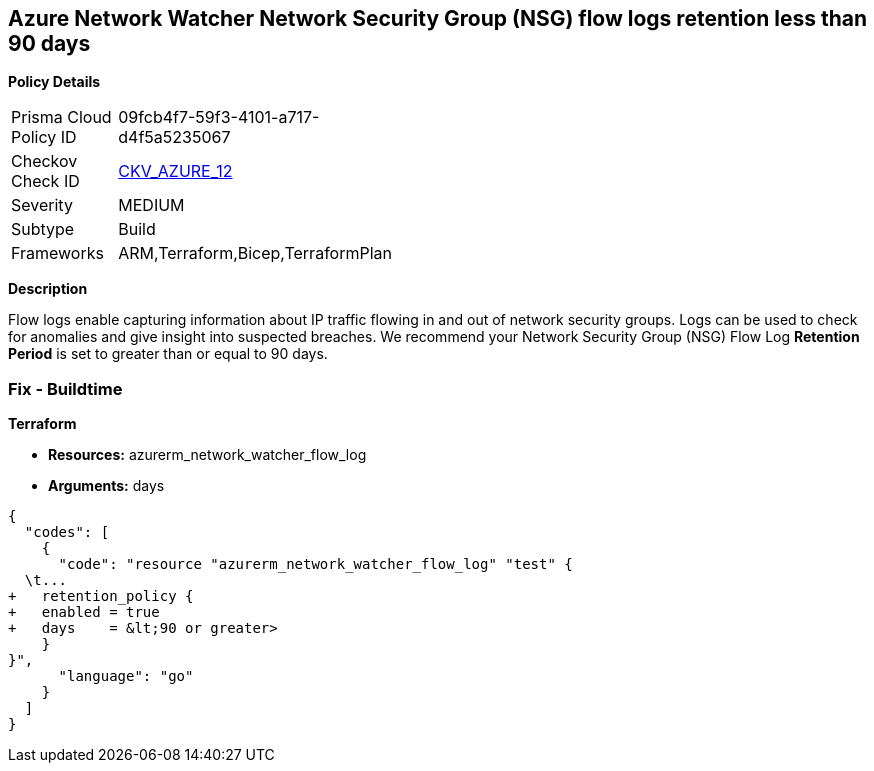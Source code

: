 == Azure Network Watcher Network Security Group (NSG) flow logs retention less than 90 days


*Policy Details* 

[width=45%]
[cols="1,1"]
|=== 
|Prisma Cloud Policy ID 
| 09fcb4f7-59f3-4101-a717-d4f5a5235067

|Checkov Check ID 
| https://github.com/bridgecrewio/checkov/tree/master/checkov/arm/checks/resource/NetworkWatcherFlowLogPeriod.py[CKV_AZURE_12]

|Severity
|MEDIUM

|Subtype
|Build
//, Run

|Frameworks
|ARM,Terraform,Bicep,TerraformPlan

|=== 



*Description* 


Flow logs enable capturing information about IP traffic flowing in and out of network security groups.
Logs can be used to check for anomalies and give insight into suspected breaches.
We recommend your Network Security Group (NSG) Flow Log *Retention Period* is set to greater than or equal to 90 days.
////
=== Fix - Runtime


*Azure Portal To change the policy using the Azure Portal, follow these steps:* 



. Log in to the Azure Portal at https://portal.azure.com.

. Navigate to *Network Watcher* >  *Logs* section.

. Select the *NSG flow logs* blade.

. For each Network Security Group in the list:  a) Set *Status* to *On*.
+
b) Set *Retention (days)* to *greater than 90 days*.
+
c) In *Storage account* select your _storage account_.
+
d) Click *Save*.


*CLI Command* 


To enable the *NSG flow logs **and set the **Retention (days)*  to *greater than or equal to 90 days*, use the following command:
----
az network watcher flow-log configure
--nsg &lt;NameorID of the Network Security Group>
--enabled true
--resource-group &lt;resourceGroupName>
--retention 91
--storage-account &lt;NameorID of the storage account to save flow logs>
----
////
=== Fix - Buildtime


*Terraform* 


* *Resources:* azurerm_network_watcher_flow_log
* *Arguments:* days


[source,go]
----
{
  "codes": [
    {
      "code": "resource "azurerm_network_watcher_flow_log" "test" {
  \t...
+   retention_policy {
+   enabled = true
+   days    = &lt;90 or greater>
    }
}",
      "language": "go"
    }
  ]
}
----
